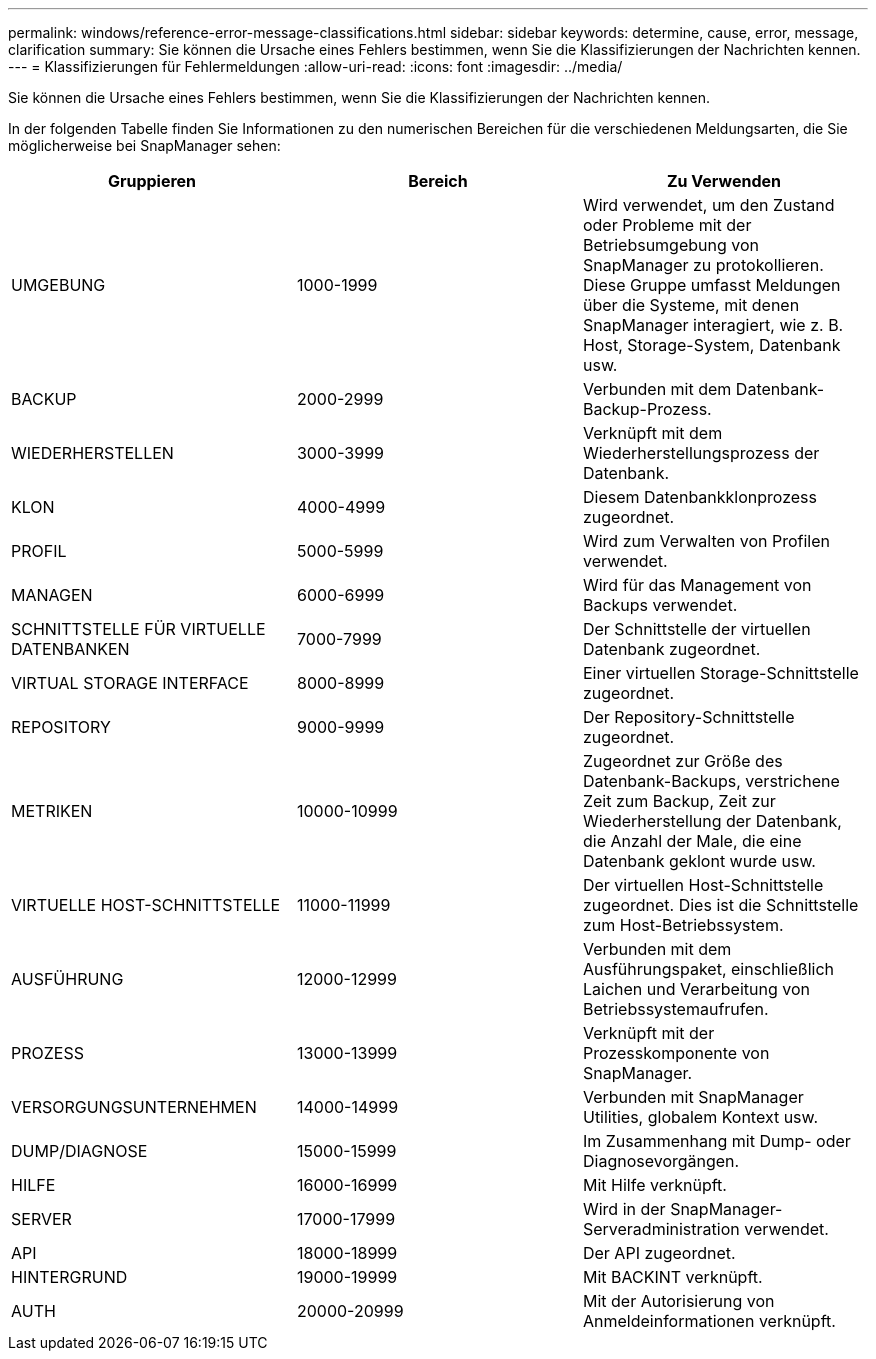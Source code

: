 ---
permalink: windows/reference-error-message-classifications.html 
sidebar: sidebar 
keywords: determine, cause, error, message, clarification 
summary: Sie können die Ursache eines Fehlers bestimmen, wenn Sie die Klassifizierungen der Nachrichten kennen. 
---
= Klassifizierungen für Fehlermeldungen
:allow-uri-read: 
:icons: font
:imagesdir: ../media/


[role="lead"]
Sie können die Ursache eines Fehlers bestimmen, wenn Sie die Klassifizierungen der Nachrichten kennen.

In der folgenden Tabelle finden Sie Informationen zu den numerischen Bereichen für die verschiedenen Meldungsarten, die Sie möglicherweise bei SnapManager sehen:

|===
| Gruppieren | Bereich | Zu Verwenden 


 a| 
UMGEBUNG
 a| 
1000-1999
 a| 
Wird verwendet, um den Zustand oder Probleme mit der Betriebsumgebung von SnapManager zu protokollieren. Diese Gruppe umfasst Meldungen über die Systeme, mit denen SnapManager interagiert, wie z. B. Host, Storage-System, Datenbank usw.



 a| 
BACKUP
 a| 
2000-2999
 a| 
Verbunden mit dem Datenbank-Backup-Prozess.



 a| 
WIEDERHERSTELLEN
 a| 
3000-3999
 a| 
Verknüpft mit dem Wiederherstellungsprozess der Datenbank.



 a| 
KLON
 a| 
4000-4999
 a| 
Diesem Datenbankklonprozess zugeordnet.



 a| 
PROFIL
 a| 
5000-5999
 a| 
Wird zum Verwalten von Profilen verwendet.



 a| 
MANAGEN
 a| 
6000-6999
 a| 
Wird für das Management von Backups verwendet.



 a| 
SCHNITTSTELLE FÜR VIRTUELLE DATENBANKEN
 a| 
7000-7999
 a| 
Der Schnittstelle der virtuellen Datenbank zugeordnet.



 a| 
VIRTUAL STORAGE INTERFACE
 a| 
8000-8999
 a| 
Einer virtuellen Storage-Schnittstelle zugeordnet.



 a| 
REPOSITORY
 a| 
9000-9999
 a| 
Der Repository-Schnittstelle zugeordnet.



 a| 
METRIKEN
 a| 
10000-10999
 a| 
Zugeordnet zur Größe des Datenbank-Backups, verstrichene Zeit zum Backup, Zeit zur Wiederherstellung der Datenbank, die Anzahl der Male, die eine Datenbank geklont wurde usw.



 a| 
VIRTUELLE HOST-SCHNITTSTELLE
 a| 
11000-11999
 a| 
Der virtuellen Host-Schnittstelle zugeordnet. Dies ist die Schnittstelle zum Host-Betriebssystem.



 a| 
AUSFÜHRUNG
 a| 
12000-12999
 a| 
Verbunden mit dem Ausführungspaket, einschließlich Laichen und Verarbeitung von Betriebssystemaufrufen.



 a| 
PROZESS
 a| 
13000-13999
 a| 
Verknüpft mit der Prozesskomponente von SnapManager.



 a| 
VERSORGUNGSUNTERNEHMEN
 a| 
14000-14999
 a| 
Verbunden mit SnapManager Utilities, globalem Kontext usw.



 a| 
DUMP/DIAGNOSE
 a| 
15000-15999
 a| 
Im Zusammenhang mit Dump- oder Diagnosevorgängen.



 a| 
HILFE
 a| 
16000-16999
 a| 
Mit Hilfe verknüpft.



 a| 
SERVER
 a| 
17000-17999
 a| 
Wird in der SnapManager-Serveradministration verwendet.



 a| 
API
 a| 
18000-18999
 a| 
Der API zugeordnet.



 a| 
HINTERGRUND
 a| 
19000-19999
 a| 
Mit BACKINT verknüpft.



 a| 
AUTH
 a| 
20000-20999
 a| 
Mit der Autorisierung von Anmeldeinformationen verknüpft.

|===